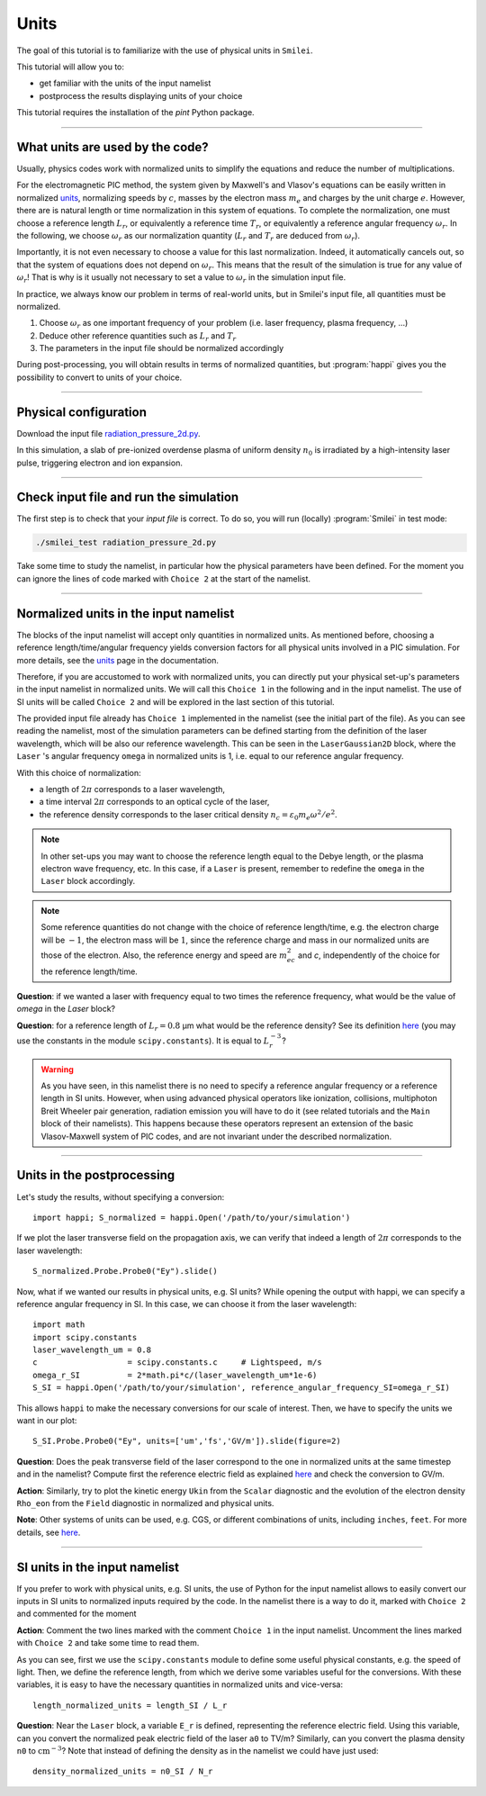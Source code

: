 Units
================================================

The goal of this tutorial is to familiarize with the use of physical units in ``Smilei``.

This tutorial will allow you to:

* get familiar with the units of the input namelist
* postprocess the results displaying units of your choice

This tutorial requires the installation of the `pint` Python package.

----

What units are used by the code?
^^^^^^^^^^^^^^^^^^^^^^^^^^^^^^^^^^

Usually, physics codes work with normalized units to simplify the equations and reduce the number
of multiplications.

For the electromagnetic PIC method, the system given by Maxwell's and Vlasov's equations
can be easily written in normalized `units <https://smileipic.github.io/Smilei/units.html>`_,
normalizing speeds by :math:`c`, masses by the electron mass :math:`m_e` and charges
by the unit charge :math:`e`.
However, there are is natural length or time normalization in this system of equations.
To complete the normalization, one must choose a reference length :math:`L_r`, or equivalently
a reference time :math:`T_r`, or equivalently a reference angular frequency :math:`\omega_r`.
In the following, we choose :math:`\omega_r` as our normalization quantity (:math:`L_r` and
:math:`T_r` are deduced from :math:`\omega_r`).

Importantly, it is not even necessary to choose a value for this last normalization.
Indeed, it automatically cancels out, so that the system of equations does not depend on
:math:`\omega_r`. This means that the result of the simulation is true for any value of
:math:`\omega_r`! That is why is it usually not necessary to set a value to :math:`\omega_r`
in the simulation input file.

In practice, we always know our problem in terms of real-world units, but in Smilei's
input file, all quantities must be normalized.

1. Choose :math:`\omega_r` as one important frequency of your problem (i.e. laser frequency,
   plasma frequency, ...)
2. Deduce other reference quantities such as :math:`L_r` and :math:`T_r` 
3. The parameters in the input file should be normalized accordingly

During post-processing, you will obtain results in terms of normalized quantities, 
but :program:`happi` gives you the possibility to convert to units of your choice.


----

Physical configuration
^^^^^^^^^^^^^^^^^^^^^^

Download the input file `radiation_pressure_2d.py <radiation_pressure_2d.py>`_.

In this simulation, a slab of pre-ionized overdense plasma of uniform density :math:`n_0`
is irradiated by a high-intensity laser pulse, triggering electron and ion expansion.

----

Check input file and run the simulation
^^^^^^^^^^^^^^^^^^^^^^^^^^^^^^^^^^^^^^^^^^^^

The first step is to check that your `input file` is correct.
To do so, you will run (locally) :program:`Smilei` in test mode:

.. code-block:: bash

    ./smilei_test radiation_pressure_2d.py

Take some time to study the namelist, in particular how the physical parameters
have been defined. For the moment you can ignore the lines of code marked with ``Choice 2``
at the start of the namelist.

----

Normalized units in the input namelist
^^^^^^^^^^^^^^^^^^^^^^^^^^^^^^^^^^^^^^^^^^^

The blocks of the input namelist will accept only quantities in normalized units.
As mentioned before, choosing a reference length/time/angular frequency yields 
conversion factors for all physical units involved in a PIC simulation. 
For more details, see the `units <https://smileipic.github.io/Smilei/units.html>`_
page in the documentation.

Therefore, if you are accustomed to work with normalized units, you can directly 
put your physical set-up's parameters in the input namelist in normalized units.
We will call this ``Choice 1`` in the following and in the input namelist.
The use of SI units will be called ``Choice 2`` and will be explored in the last section 
of this tutorial.

The provided input file already has ``Choice 1`` implemented in the namelist 
(see the initial part of the file). As you can see reading the namelist,
most of the simulation parameters can be defined starting from the definition 
of the laser wavelength, which will be also our reference wavelength.
This can be seen in the ``LaserGaussian2D`` block, where the ``Laser`` 's angular frequency 
``omega`` in normalized units is 1, i.e. equal to our reference angular frequency.

With this choice of normalization:

* a length of :math:`2\pi` corresponds to a laser wavelength,
* a time interval :math:`2\pi` corresponds to an optical cycle of the laser,
* the reference density corresponds to the laser critical density :math:`n_c=\varepsilon_0 m_e \omega^2/e^2`.

.. note:: In other set-ups you may want to choose the reference length equal to the Debye length,
  or the plasma electron wave frequency, etc. In this case, if a ``Laser`` is present,
  remember to redefine the ``omega`` in the ``Laser`` block accordingly.

.. note:: Some reference quantities do not change with the choice of reference length/time,
  e.g. the electron charge will be :math:`-1`, the electron mass will be :math:`1`, since the 
  reference charge and mass in our normalized units are those of the electron. 
  Also, the reference energy and speed are :math:`m_ec^2` and `c`, independently of the choice for
  the reference length/time.

**Question**: if we wanted a laser with frequency equal to two times the reference frequency,
what would be the value of `omega` in the `Laser` block?

**Question**: for a reference length of :math:`L_r=0.8` µm what would be 
the reference density? See its definition `here <https://smileipic.github.io/Smilei/units.html>`_
(you may use the constants in the module ``scipy.constants``).
It is equal to :math:`L_r^{-3}`?

.. warning::

  As you have seen, in this namelist there is no need to specify a reference angular frequency 
  or a reference length in SI units. However, when using advanced physical operators like
  ionization, collisions, multiphoton Breit Wheeler pair generation, radiation emission 
  you will have to do it (see related tutorials and the ``Main`` block of their namelists).
  This happens because these operators represent an extension of the basic Vlasov-Maxwell system of
  PIC codes, and are not invariant under the described normalization.


----

Units in the postprocessing
^^^^^^^^^^^^^^^^^^^^^^^^^^^^^^^^^^

Let's study the results, without specifying a conversion::

  import happi; S_normalized = happi.Open('/path/to/your/simulation')

If we plot the laser transverse field on the propagation axis, we can verify
that indeed a length of :math:`2\pi` corresponds to the laser wavelength::
  
  S_normalized.Probe.Probe0("Ey").slide()

Now, what if we wanted our results in physical units, e.g. SI units? While opening the output with happi,
we can specify a reference angular frequency in SI. In this case, we can choose it from 
the laser wavelength::

  import math
  import scipy.constants
  laser_wavelength_um = 0.8
  c                   = scipy.constants.c     # Lightspeed, m/s
  omega_r_SI          = 2*math.pi*c/(laser_wavelength_um*1e-6)
  S_SI = happi.Open('/path/to/your/simulation', reference_angular_frequency_SI=omega_r_SI)

This allows ``happi`` to make the necessary conversions for our scale of interest.
Then, we have to specify the units we want in our plot::

  S_SI.Probe.Probe0("Ey", units=['um','fs','GV/m']).slide(figure=2)

**Question**: Does the peak transverse field of the laser correspond to the one in normalized units
at the same timestep and in the namelist? Compute first the reference electric field as explained `here <https://smileipic.github.io/Smilei/units.html>`_
and check the conversion to GV/m.

**Action**: Similarly, try to plot the kinetic energy ``Ukin`` from the ``Scalar`` diagnostic
and the evolution of the electron density ``Rho_eon`` from the ``Field`` diagnostic
in normalized and physical units.  

**Note**: Other systems of units can be used, e.g. CGS, or different combinations of units, including ``inches``, ``feet``.
For more details, see `here <https://smileipic.github.io/Smilei/post-processing.html#specifying-units>`_.

----

SI units in the input namelist
^^^^^^^^^^^^^^^^^^^^^^^^^^^^^^^^^^

If you prefer to work with physical units, e.g. SI units, the use of Python for the input namelist 
allows to easily convert our inputs in SI units to normalized inputs required by
the code. In the namelist there is a way to do it, marked with ``Choice 2`` 
and commented for the moment

**Action**: Comment the two lines marked with the comment ``Choice 1`` in the input namelist.
Uncomment the lines marked with ``Choice 2`` and take some time to read them.

As you can see, first we use the ``scipy.constants`` module to define some useful physical constants,
e.g. the speed of light. Then, we define the reference length, from which we derive some variables useful
for the conversions.
With these variables, it is easy to have the necessary quantities in normalized units and vice-versa::

  length_normalized_units = length_SI / L_r

**Question**: Near the ``Laser`` block, a variable ``E_r`` is defined, representing the reference
electric field. Using this variable, can you convert the normalized peak electric field of the laser ``a0``
to TV/m? Similarly, can you convert the plasma density ``n0`` to :math:`\textrm{cm}^{-3}`? Note that instead of
defining the density as in the namelist we could have just used::

  density_normalized_units = n0_SI / N_r